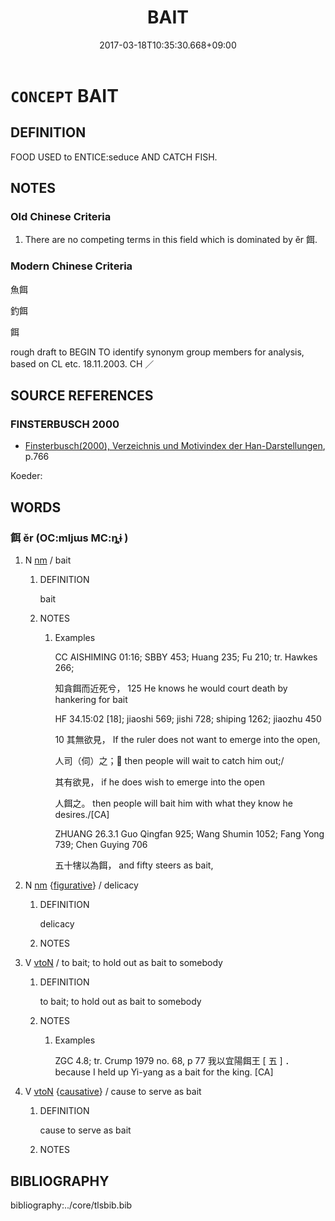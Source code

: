 # -*- mode: mandoku-tls-view -*-
#+TITLE: BAIT
#+DATE: 2017-03-18T10:35:30.668+09:00        
#+STARTUP: content
* =CONCEPT= BAIT
:PROPERTIES:
:CUSTOM_ID: uuid-df1d533f-acd8-4496-bd4c-5776efad36fb
:SYNONYM+:  LURE
:SYNONYM+:  DECOY
:SYNONYM+:  FLY
:SYNONYM+:  TROLL
:SYNONYM+:  JIG
:SYNONYM+:  PLUG
:TR_ZH: 餌
:TR_OCH: 餌
:END:
** DEFINITION

FOOD USED to ENTICE:seduce AND CATCH FISH.

** NOTES

*** Old Chinese Criteria
1. There are no competing terms in this field which is dominated by ěr 餌.

*** Modern Chinese Criteria
魚餌

釣餌

餌

rough draft to BEGIN TO identify synonym group members for analysis, based on CL etc. 18.11.2003. CH ／

** SOURCE REFERENCES
*** FINSTERBUSCH 2000
 - [[cite:FINSTERBUSCH-2000][Finsterbusch(2000), Verzeichnis und Motivindex der Han-Darstellungen]], p.766


Koeder:

** WORDS
   :PROPERTIES:
   :VISIBILITY: children
   :END:
*** 餌 ěr (OC:mljɯs MC:ȵɨ )
:PROPERTIES:
:CUSTOM_ID: uuid-d06fb547-f016-4848-867e-96aee70b2a38
:Char+: 餌(184,6/15) 
:GY_IDS+: uuid-8ded8583-3956-47de-b76c-38f9e4f387d5
:PY+: ěr     
:OC+: mljɯs     
:MC+: ȵɨ     
:END: 
**** N [[tls:syn-func::#uuid-e917a78b-5500-4276-a5fe-156b8bdecb7b][nm]] / bait
:PROPERTIES:
:CUSTOM_ID: uuid-499df956-c8a7-495a-a9fb-6e92274352c3
:WARRING-STATES-CURRENCY: 4
:END:
****** DEFINITION

bait

****** NOTES

******* Examples
CC AISHIMING 01:16; SBBY 453; Huang 235; Fu 210; tr. Hawkes 266;

 知貪餌而近死兮， 125 He knows he would court death by hankering for bait

HF 34.15:02 [18]; jiaoshi 569; jishi 728; shiping 1262; jiaozhu 450 

10 其無欲見， If the ruler does not want to emerge into the open,

 人司（伺）之； then people will wait to catch him out;/

 其有欲見， if he does wish to emerge into the open

 人餌之。 then people will bait him with what they know he desires./[CA]

ZHUANG 26.3.1 Guo Qingfan 925; Wang Shumin 1052; Fang Yong 739; Chen Guying 706

 五十犗以為餌， and fifty steers as bait,

**** N [[tls:syn-func::#uuid-e917a78b-5500-4276-a5fe-156b8bdecb7b][nm]] {[[tls:sem-feat::#uuid-2e48851c-928e-40f0-ae0d-2bf3eafeaa17][figurative]]} / delicacy
:PROPERTIES:
:CUSTOM_ID: uuid-9ea127cf-e979-43b8-86b6-6aeee50bd2fd
:END:
****** DEFINITION

delicacy

****** NOTES

**** V [[tls:syn-func::#uuid-fbfb2371-2537-4a99-a876-41b15ec2463c][vtoN]] / to bait; to hold out as bait to somebody
:PROPERTIES:
:CUSTOM_ID: uuid-5c946e7a-3f1f-48a1-8eb1-05b1166c65e1
:WARRING-STATES-CURRENCY: 4
:END:
****** DEFINITION

to bait; to hold out as bait to somebody

****** NOTES

******* Examples
ZGC 4.8; tr. Crump 1979 no. 68, p 77 我以宜陽餌王 [ 五 ] ． because I held up Yi-yang as a bait for the king. [CA]

**** V [[tls:syn-func::#uuid-fbfb2371-2537-4a99-a876-41b15ec2463c][vtoN]] {[[tls:sem-feat::#uuid-fac754df-5669-4052-9dda-6244f229371f][causative]]} / cause to serve as bait
:PROPERTIES:
:CUSTOM_ID: uuid-d6c7da09-79db-4660-97fd-276563ffeca9
:END:
****** DEFINITION

cause to serve as bait

****** NOTES

** BIBLIOGRAPHY
bibliography:../core/tlsbib.bib
